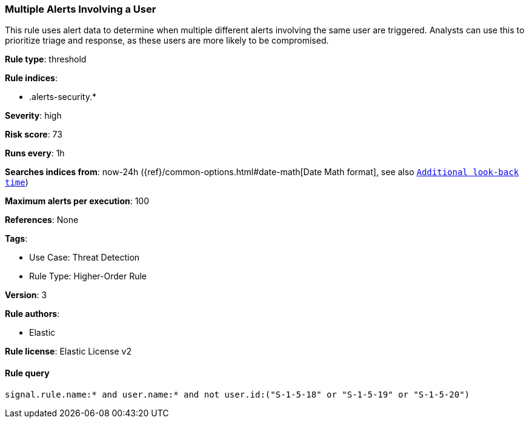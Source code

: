 [[prebuilt-rule-8-8-5-multiple-alerts-involving-a-user]]
=== Multiple Alerts Involving a User

This rule uses alert data to determine when multiple different alerts involving the same user are triggered. Analysts can use this to prioritize triage and response, as these users are more likely to be compromised.

*Rule type*: threshold

*Rule indices*: 

* .alerts-security.*

*Severity*: high

*Risk score*: 73

*Runs every*: 1h

*Searches indices from*: now-24h ({ref}/common-options.html#date-math[Date Math format], see also <<rule-schedule, `Additional look-back time`>>)

*Maximum alerts per execution*: 100

*References*: None

*Tags*: 

* Use Case: Threat Detection
* Rule Type: Higher-Order Rule

*Version*: 3

*Rule authors*: 

* Elastic

*Rule license*: Elastic License v2


==== Rule query


[source, js]
----------------------------------
signal.rule.name:* and user.name:* and not user.id:("S-1-5-18" or "S-1-5-19" or "S-1-5-20")

----------------------------------
